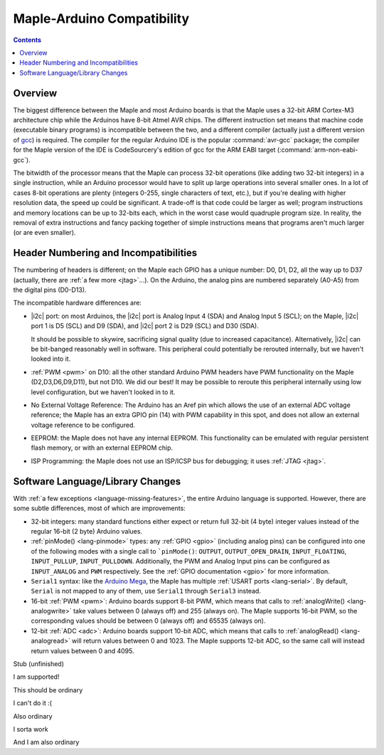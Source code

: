 .. highlight:: cpp

.. _compatibility:

=============================
 Maple-Arduino Compatibility
=============================

.. contents:: Contents
   :local:

Overview
--------

The biggest difference between the Maple and most Arduino boards is
that the Maple uses a 32-bit ARM Cortex-M3 architecture chip while the
Arduinos have 8-bit Atmel AVR chips. The different instruction set
means that machine code (executable binary programs) is incompatible
between the two, and a different compiler (actually just a different
version of `gcc <http://gcc.gnu.org/>`_) is required. The compiler for
the regular Arduino IDE is the popular :command:`avr-gcc` package; the
compiler for the Maple version of the IDE is CodeSourcery's edition of
gcc for the ARM EABI target (:command:`arm-non-eabi-gcc`).

The bitwidth of the processor means that the Maple can process 32-bit
operations (like adding two 32-bit integers) in a single instruction,
while an Arduino processor would have to split up large operations
into several smaller ones. In a lot of cases 8-bit operations are
plenty (integers 0-255, single characters of text, etc.), but if
you're dealing with higher resolution data, the speed up could be
significant. A trade-off is that code could be larger as well; program
instructions and memory locations can be up to 32-bits each, which in
the worst case would quadruple program size. In reality, the removal
of extra instructions and fancy packing together of simple
instructions means that programs aren't much larger (or are even
smaller).

Header Numbering and Incompatibilities
--------------------------------------

The numbering of headers is different; on the Maple each GPIO has a
unique number: D0, D1, D2, all the way up to D37 (actually, there are
:ref:`a few more <jtag>`...). On the Arduino, the analog pins are
numbered separately (A0-A5) from the digital pins (D0\ -D13).

The incompatible hardware differences are:

* |i2c| port: on most Arduinos, the |i2c| port is Analog Input
  4 (SDA) and Analog Input 5 (SCL); on the Maple, |i2c| port 1 is D5
  (SCL) and D9 (SDA), and |i2c| port 2 is D29 (SCL) and D30 (SDA).

  It should be possible to skywire, sacrificing signal quality (due to
  increased capacitance). Alternatively, |i2c| can be bit-banged
  reasonably well in software. This peripheral could potentially be
  rerouted internally, but we haven't looked into it.

* :ref:`PWM <pwm>` on D10: all the other standard Arduino PWM headers have PWM
  functionality on the Maple (D2,D3,D6,D9,D11), but not D10. We did
  our best! It may be possible to reroute this peripheral internally
  using low level configuration, but we haven't looked in to it.

* No External Voltage Reference: The Arduino has an Aref pin which
  allows the use of an external ADC voltage reference; the Maple has
  an extra GPIO pin (14) with PWM capability in this spot, and does
  not allow an external voltage reference to be configured.

* EEPROM: the Maple does not have any internal EEPROM. This
  functionality can be emulated with regular persistent flash memory,
  or with an external EEPROM chip.

* ISP Programming: the Maple does not use an ISP/ICSP bus for
  debugging; it uses :ref:`JTAG <jtag>`.


Software Language/Library Changes
---------------------------------

With :ref:`a few exceptions <language-missing-features>`, the entire
Arduino language is supported.  However, there are some subtle
differences, most of which are improvements:

* 32-bit integers: many standard functions either expect or return
  full 32-bit (4 byte) integer values instead of the regular 16-bit (2
  byte) Arduino values.

* :ref:`pinMode() <lang-pinmode>` types: any :ref:`GPIO <gpio>`
  (including analog pins) can be configured into one of the following
  modes with a single call to ```pinMode()``: ``OUTPUT``,
  ``OUTPUT_OPEN_DRAIN``, ``INPUT_FLOATING``, ``INPUT_PULLUP``,
  ``INPUT_PULLDOWN``. Additionally, the PWM and Analog Input pins can
  be configured as ``INPUT_ANALOG`` and ``PWM`` respectively. See the
  :ref:`GPIO documentation <gpio>` for more information.

* ``Serial1`` syntax: like the `Arduino Mega
  <http://arduino.cc/en/Main/ArduinoBoardMega>`_, the Maple has
  multiple :ref:`USART ports <lang-serial>`.  By default, ``Serial``
  is not mapped to any of them, use ``Serial1`` through ``Serial3``
  instead.

* 16-bit :ref:`PWM <pwm>`: Arduino boards support 8-bit PWM, which
  means that calls to :ref:`analogWrite() <lang-analogwrite>` take
  values between 0 (always off) and 255 (always on).  The Maple
  supports 16-bit PWM, so the corresponding values should be between 0
  (always off) and 65535 (always on).

* 12-bit :ref:`ADC <adc>`: Arduino boards support 10-bit ADC, which
  means that calls to :ref:`analogRead() <lang-analogread>` will
  return values between 0 and 1023.  The Maple supports 12-bit ADC, so
  the same call will instead return values between 0 and 4095.

Stub (unfinished)

.. class:: ported-feature

I am supported!

This should be ordinary

.. class:: non-ported-feature

I can't do it :(

Also ordinary

.. class:: partly-ported-feature

I sorta work

And I am also ordinary


